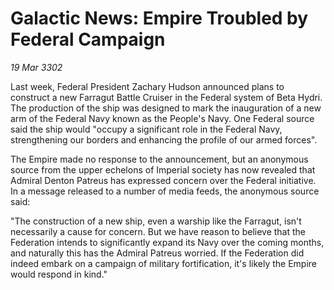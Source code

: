 * Galactic News: Empire Troubled by Federal Campaign

/19 Mar 3302/

Last week, Federal President Zachary Hudson announced plans to construct a new Farragut Battle Cruiser in the Federal system of Beta Hydri. The production of the ship was designed to mark the inauguration of a new arm of the Federal Navy known as the People's Navy. One Federal source said the ship would "occupy a significant role in the Federal Navy, strengthening our borders and enhancing the profile of our armed forces". 

The Empire made no response to the announcement, but an anonymous source from the upper echelons of Imperial society has now revealed that Admiral Denton Patreus has expressed concern over the Federal initiative. In a message released to a number of media feeds, the anonymous source said: 

"The construction of a new ship, even a warship like the Farragut, isn't necessarily a cause for concern. But we have reason to believe that the Federation intends to significantly expand its Navy over the coming months, and naturally this has the Admiral Patreus worried. If the Federation did indeed embark on a campaign of military fortification, it's likely the Empire would respond in kind."